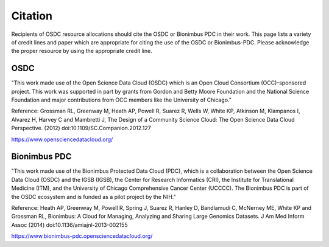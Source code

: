 Citation
===========================================

..  _cite:

Recipients of OSDC resource allocations should cite the OSDC or Bionimbus PDC in
their work.  This page lists a variety of credit lines and paper which are appropriate for 
citing the use of the OSDC or Bionimbus-PDC. Please acknowledge the proper resource by using the appropriate credit line.


OSDC
-------------

"This work made use of the Open Science Data Cloud (OSDC) which is an Open Cloud Consortium (OCC)-sponsored project.
This work was supported in part by grants from Gordon and Betty Moore 
Foundation and the National Science Foundation and major contributions from 
OCC members like the University of Chicago."


Reference:
Grossman RL, Greenway M, Heath AP, Powell R, Suarez R, Wells W, White KP, Atkinson M, Klampanos I, 
Alvarez H, Harvey C and Mambretti J, The Design of a Community Science Cloud:
The Open Science Data Cloud Perspective. 
(2012) doi:10.1109/SC.Companion.2012.127

https://www.opensciencedatacloud.org/

Bionimbus PDC
-------------

"This work made use of the Bionimbus Protected Data Cloud (PDC), which is a collaboration between the Open Science Data Cloud (OSDC) 
and the IGSB (IGSB), the Center for Research Informatics (CRI), the Institute for Translational 
Medicine (ITM), and the University of Chicago Comprehensive Cancer Center (UCCCC).   The Bionimbus PDC is
part of the OSDC ecosystem and is funded as a pilot project by the NIH." 

Reference:
Heath AP, Greenway M, Powell R, Spring J, Suarez R, Hanley D, Bandlamudi C, 
McNerney ME, White KP and Grossman RL,  Bionimbus: A Cloud for Managing, 
Analyzing and Sharing Large Genomics Datasets. J Am Med Inform Assoc 
(2014) doi:10.1136/amiajnl-2013-002155

https://www.bionimbus-pdc.opensciencedatacloud.org/